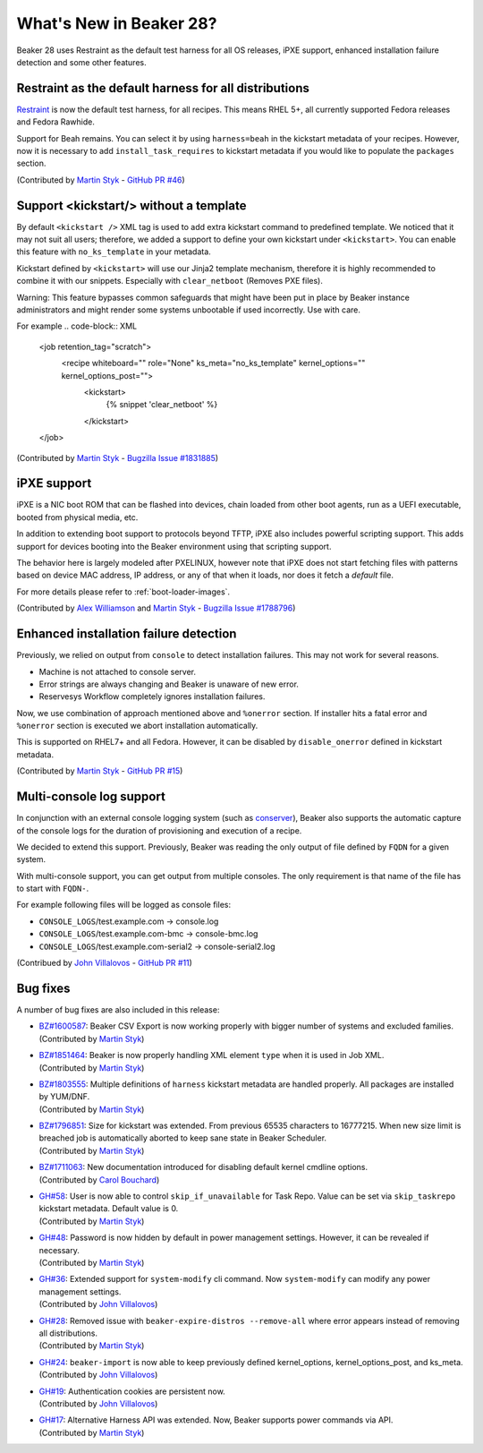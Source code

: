 What's New in Beaker 28?
========================

Beaker 28 uses Restraint as the default test harness for all OS releases,
iPXE support, enhanced installation failure detection and some other
features.

Restraint as the default harness for all distributions
------------------------------------------------------

`Restraint <https://restraint.readthedocs.io/>`_ is now the default test
harness, for all recipes. This means RHEL 5+, all currently supported
Fedora releases and Fedora Rawhide.

Support for Beah remains. You can select it by using
``harness=beah`` in the kickstart metadata of your recipes. However,
now it is necessary to add ``install_task_requires`` to kickstart
metadata if you would like to populate the ``packages`` section.

(Contributed by `Martin Styk <https://github.com/StykMartin>`_ -
`GitHub PR #46 <https://github.com/beaker-project/beaker/pull/46>`_)

Support <kickstart/> without a template
---------------------------------------

By default ``<kickstart />`` XML tag is used to add extra kickstart
command to predefined template. We noticed that it may not suit
all users; therefore, we added a support to define your own kickstart
under ``<kickstart>``. You can enable this feature with ``no_ks_template``
in your metadata.

Kickstart defined by ``<kickstart>`` will use our Jinja2 template
mechanism, therefore it is highly recommended to combine it with our
snippets. Especially with ``clear_netboot`` (Removes PXE files).

Warning: This feature bypasses common safeguards that might have been
put in place by Beaker instance administrators and might render some
systems unbootable if used incorrectly. Use with care.

For example
.. code-block:: XML

    <job retention_tag="scratch">
        <recipe whiteboard="" role="None" ks_meta="no_ks_template" kernel_options="" kernel_options_post="">
            <kickstart>
                {% snippet 'clear_netboot' %}

            </kickstart>

    </job>

(Contributed by `Martin Styk <https://github.com/StykMartin>`_ -
`Bugzilla Issue #1831885 <https://bugzilla.redhat.com/show_bug.cgi?id=1831885>`_)

iPXE support
------------

iPXE is a NIC boot ROM that can be flashed into devices, chain loaded
from other boot agents, run as a UEFI executable, booted from physical
media, etc.

In addition to extending boot support to protocols beyond
TFTP, iPXE also includes powerful scripting support. This adds support
for devices booting into the Beaker environment using that scripting
support.

The behavior here is largely modeled after PXELINUX, however
note that iPXE does not start fetching files with patterns based on
device MAC address, IP address, or any of that when it loads, nor does
it fetch a `default` file.

For more details please refer to :ref:`boot-loader-images`.

(Contributed by `Alex Williamson <https://github.com/awilliam>`_
and `Martin Styk <https://github.com/StykMartin>`_ -
`Bugzilla Issue #1788796 <https://bugzilla.redhat.com/show_bug.cgi?id=1788796>`_)

Enhanced installation failure detection
---------------------------------------

Previously, we relied on output from ``console`` to detect installation
failures. This may not work for several reasons.

* Machine is not attached to console server.
* Error strings are always changing and Beaker is unaware of new error.
* Reservesys Workflow completely ignores installation failures.

Now, we use combination of approach mentioned above and ``%onerror``
section. If installer hits a fatal error and ``%onerror`` section
is executed we abort installation automatically.

This is supported on RHEL7+ and all Fedora. However, it can be disabled
by ``disable_onerror`` defined in kickstart metadata.

(Contributed by `Martin Styk <https://github.com/StykMartin>`_ -
`GitHub PR #15 <https://github.com/beaker-project/beaker/pull/15>`_)

Multi-console log support
-------------------------

In conjunction with an external console logging system (such as
`conserver <http://www.conserver.com/>`__), Beaker also supports the
automatic capture of the console logs for the duration of provisioning
and execution of a recipe.

We decided to extend this support. Previously, Beaker was reading the
only output of file defined by ``FQDN`` for a given system.

With multi-console support, you can get output from multiple consoles.
The only requirement is that name of the file has to start with
``FQDN-``.

For example following files will be logged as console files:

* ``CONSOLE_LOGS``/test.example.com -> console.log
* ``CONSOLE_LOGS``/test.example.com-bmc -> console-bmc.log
* ``CONSOLE_LOGS``/test.example.com-serial2 -> console-serial2.log

(Contribued by `John Villalovos <https://github.com/JohnVillalovos>`_ -
`GitHub PR #11 <https://github.com/beaker-project/beaker/pull/11>`_)

Bug fixes
---------

A number of bug fixes are also included in this release:

* | `BZ#1600587 <https://bugzilla.redhat.com/show_bug.cgi?id=1600587>`_:
    Beaker CSV Export is now working properly with bigger number of
    systems and excluded families.
  | (Contributed by `Martin Styk <https://github.com/StykMartin>`_)
* | `BZ#1851464 <https://bugzilla.redhat.com/show_bug.cgi?id=1851464>`_:
    Beaker is now properly handling XML element ``type`` when it is used
    in Job XML.
  | (Contributed by `Martin Styk <https://github.com/StykMartin>`_)
* | `BZ#1803555 <https://bugzilla.redhat.com/show_bug.cgi?id=1803555>`_:
    Multiple definitions of ``harness`` kickstart metadata are handled
    properly. All packages are installed by YUM/DNF.
  | (Contributed by `Martin Styk <https://github.com/StykMartin>`_)
* | `BZ#1796851 <https://bugzilla.redhat.com/show_bug.cgi?id=1796851>`_:
    Size for kickstart was extended. From previous 65535 characters to
    16777215. When new size limit is breached job is automatically
    aborted to keep sane state in Beaker Scheduler.
  | (Contributed by `Martin Styk <https://github.com/StykMartin>`_)
* | `BZ#1711063 <https://bugzilla.redhat.com/show_bug.cgi?id=1711063>`_:
    New documentation introduced for disabling default kernel cmdline
    options.
  | (Contributed by `Carol Bouchard <https://github.com/cbouchar>`_)
* | `GH#58 <https://github.com/beaker-project/beaker/issues/58>`_:
    User is now able to control ``skip_if_unavailable`` for Task Repo.
    Value can be set via ``skip_taskrepo`` kickstart metadata.
    Default value is 0.
  | (Contributed by `Martin Styk <https://github.com/StykMartin>`_)
* | `GH#48 <https://github.com/beaker-project/beaker/issues/48>`_:
    Password is now hidden by default in power management settings.
    However, it can be revealed if necessary.
  | (Contributed by `Martin Styk <https://github.com/StykMartin>`_)
* | `GH#36 <https://github.com/beaker-project/beaker/issues/36>`_:
    Extended support for ``system-modify`` cli command.
    Now ``system-modify`` can modify any power management settings.
  | (Contributed by `John Villalovos <https://github.com/JohnVillalovos>`_)
* | `GH#28 <https://github.com/beaker-project/beaker/issues/28>`_:
    Removed issue with ``beaker-expire-distros --remove-all`` where
    error appears instead of removing all distributions.
  | (Contributed by `Martin Styk <https://github.com/StykMartin>`_)
* | `GH#24 <https://github.com/beaker-project/beaker/issues/24>`_:
    ``beaker-import`` is now able to keep previously defined
    kernel_options, kernel_options_post, and ks_meta.
  | (Contributed by `John Villalovos <https://github.com/JohnVillalovos>`_)
* | `GH#19 <https://github.com/beaker-project/beaker/issues/19>`_:
    Authentication cookies are persistent now.
  | (Contributed by `John Villalovos <https://github.com/JohnVillalovos>`_)
* | `GH#17 <https://github.com/beaker-project/beaker/issues/17>`_:
    Alternative Harness API was extended. Now, Beaker supports
    power commands via API.
  | (Contributed by `Martin Styk <https://github.com/StykMartin>`_)
